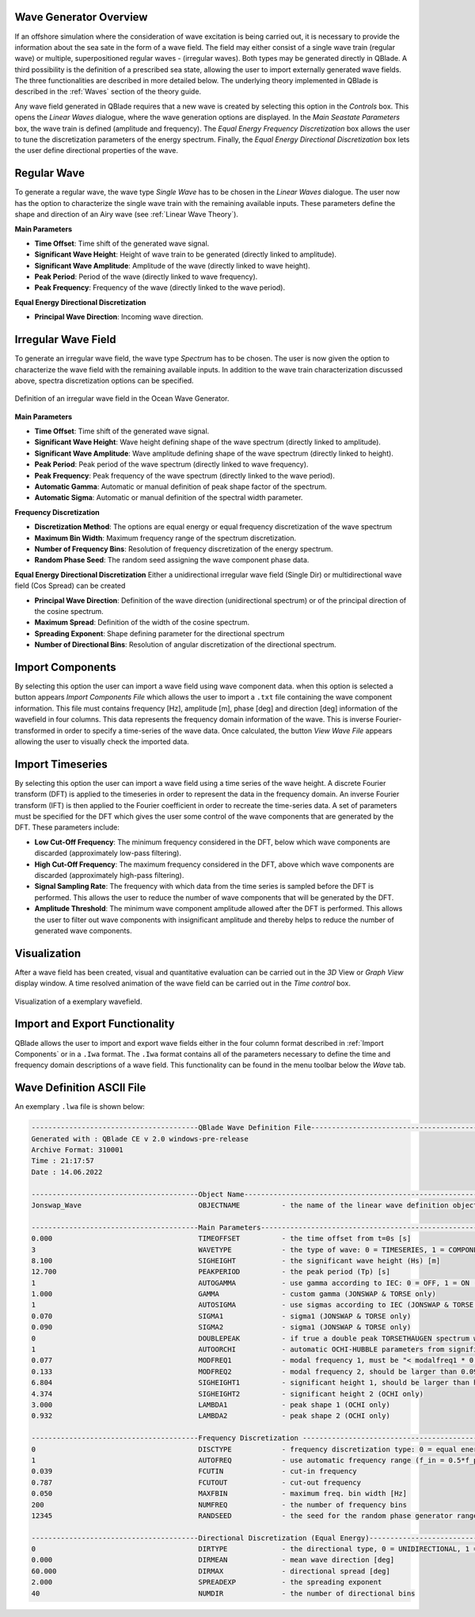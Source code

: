 Wave Generator Overview
-----------------------

If an offshore simulation where the consideration of wave excitation is being carried out, it is necessary to provide the information about the sea sate in the form of
a wave field. The field may either consist of a single wave train (regular wave) or multiple, superpositioned regular waves - (irregular waves). Both types may be generated
directly in QBlade. A third possibility is the definition of a prescribed sea state, allowing the user to import externally generated wave fields. The three functionalities are described
in more detailed below. The underlying theory implemented in QBlade is described in the :ref:`Waves` section of the theory guide.

Any wave field generated in QBlade requires that a new wave is created by selecting this option in the *Controls* box. 
This opens the *Linear Waves* dialogue, where the wave generation options are displayed. 
In the *Main Seastate Parameters* box, the wave train is defined (amplitude and frequency). 
The *Equal Energy Frequency Discretization* box allows the user to tune the discretization parameters of the energy spectrum. 
Finally, the *Equal Energy Directional Discretization* box lets the user define directional properties of the wave.

Regular Wave
------------
To generate a regular wave, the wave type *Single Wave* has to be chosen in the *Linear Waves* dialogue. 
The user now has the option to characterize the single wave train with the remaining available inputs. 
These parameters define the shape and direction of an Airy wave (see :ref:`Linear Wave Theory`).

**Main Parameters**

* **Time Offset**: Time shift of the generated wave signal.
* **Significant Wave Height**: Height of wave train to be generated (directly linked to amplitude).
* **Significant Wave Amplitude**: Amplitude of the wave (directly linked to wave height).
* **Peak Period**: Period of the wave (directly linked to wave frequency).
* **Peak Frequency**: Frequency of the wave (directly linked to the wave period).

**Equal Energy Directional Discretization**

* **Principal Wave Direction**: Incoming wave direction.

Irregular Wave Field
--------------------
To generate an irregular wave field, the wave type *Spectrum* has to be chosen. The user is now given the option to characterize the wave field
with the remaining available inputs. In addition to the wave train characterization discussed above, spectra discretization options can be specified.

.. _fig-irregwave_user:
.. figure:: irregwave_dialogue.png
    :align: center
    :scale: 60%
    :alt: Iregular wave creation dialogue in QBlade.

    Definition of an irregular wave field in the Ocean Wave Generator.

**Main Parameters**

* **Time Offset**: Time shift of the generated wave signal.
* **Significant Wave Height**: Wave height defining shape of the wave spectrum (directly linked to amplitude).
* **Significant Wave Amplitude**: Wave amplitude defining shape of the wave spectrum (directly linked to height).
* **Peak Period**: Peak period of the wave spectrum (directly linked to wave frequency).
* **Peak Frequency**: Peak frequency of the wave spectrum (directly linked to the wave period).
* **Automatic Gamma**: Automatic or manual definition of peak shape factor of the spectrum.
* **Automatic Sigma**: Automatic or manual definition of the spectral width parameter.

**Frequency Discretization**

* **Discretization Method**: The options are equal energy or equal frequency discretization of the wave spectrum
* **Maximum Bin Width**: Maximum frequency range of the spectrum discretization.
* **Number of Frequency Bins**: Resolution of frequency discretization of the energy spectrum.
* **Random Phase Seed**: The random seed assigning the wave component phase data.

**Equal Energy Directional Discretization**
Either a unidirectional irregular wave field (Single Dir) or multidirectional wave field (Cos Spread) can be created

* **Principal Wave Direction**: Definition of the wave direction (unidirectional spectrum) or of the principal direction of the cosine spectrum.
* **Maximum Spread**: Definition of the width of the cosine spectrum.
* **Spreading Exponent**: Shape defining parameter for the directional spectrum
* **Number of Directional Bins**: Resolution of angular discretization of the directional spectrum.


Import Components
-----------------
By selecting this option the user can import a wave field using wave component data.
when this option is selected a button appears *Import Components File* which allows the user to import a ``.txt`` file containing the wave component information.  
This file must contains frequency [Hz], amplitude [m], phase [deg] and direction [deg] information of the wavefield in four columns. 
This data represents the frequency domain information of the wave. This is inverse Fourier-transformed in order to specify a time-series of the wave data.
Once calculated, the button *View Wave File* appears allowing the user to visually check the imported data.

Import Timeseries
-----------------
By selecting this option the user can import a wave field using a time series of the wave height. 
A discrete Fourier transform (DFT) is applied to the timeseries in order to represent the data in the frequency domain.
An inverse Fourier transform (IFT) is then applied to the Fourier coefficient in order to recreate the time-series data.
A set of parameters must be specified for the DFT which gives the user some control of the wave components that are generated by the DFT.
These parameters include:

* **Low Cut-Off Frequency**: The minimum frequency considered in the DFT, below which wave components are discarded (approximately low-pass filtering). 
* **High Cut-Off Frequency**: The maximum frequency considered in the DFT, above which wave components are discarded (approximately high-pass filtering). 
* **Signal Sampling Rate**: The frequency with which data from the time series is sampled before the DFT is performed. This allows the user to reduce the number of wave components that will be generated by the DFT. 
* **Amplitude Threshold**: The minimum wave component amplitude allowed after the DFT is performed. This allows the user to filter out wave components with insignificant amplitude and thereby helps to reduce the number of generated wave components.

Visualization
-------------
After a wave field has been created, visual and quantitative evaluation can be carried out in the *3D* View or *Graph View* display window. 
A time resolved animation of the wave field can be carried out in the *Time control* box.

.. _fig-vis:
.. figure:: demo_wavefield.png
    :align: center
    :alt: Visualization of an exemplary wavefield

    Visualization of a exemplary wavefield.

Import and Export Functionality
-------------------------------
QBlade allows the user to import and export wave fields either in the four column format described in :ref:`Import Components` or in a ``.Iwa`` format. 
The ``.Iwa`` format contains all of the parameters necessary to define the time and frequency domain descriptions of a wave field.
This functionality can be found in the menu toolbar below the *Wave* tab. 

Wave Definition ASCII File
--------------------------

An exemplary ``.lwa`` file is shown below:

.. code-block:: console

	----------------------------------------QBlade Wave Definition File-------------------------------------------------
	Generated with : QBlade CE v 2.0 windows-pre-release
	Archive Format: 310001
	Time : 21:17:57
	Date : 14.06.2022

	----------------------------------------Object Name-----------------------------------------------------------------
	Jonswap_Wave                            OBJECTNAME          - the name of the linear wave definition object

	----------------------------------------Main Parameters-------------------------------------------------------------
	0.000                                   TIMEOFFSET          - the time offset from t=0s [s]
	3                                       WAVETYPE            - the type of wave: 0 = TIMESERIES, 1 = COMPONENTS, 2 = SINGLE, 3 = JONSWAP, 4 = ISSC, 5 = TORSETHAUGEN
	8.100                                   SIGHEIGHT           - the significant wave height (Hs) [m]
	12.700                                  PEAKPERIOD          - the peak period (Tp) [s]
	1                                       AUTOGAMMA           - use gamma according to IEC: 0 = OFF, 1 = ON (JONSWAP & TORSE only)
	1.000                                   GAMMA               - custom gamma (JONSWAP & TORSE only)
	1                                       AUTOSIGMA           - use sigmas according to IEC (JONSWAP & TORSE only)
	0.070                                   SIGMA1              - sigma1 (JONSWAP & TORSE only)
	0.090                                   SIGMA2              - sigma1 (JONSWAP & TORSE only)
	0                                       DOUBLEPEAK          - if true a double peak TORSETHAUGEN spectrum will be created, if false only a single peak (TORSE only)
	1                                       AUTOORCHI           - automatic OCHI-HUBBLE parameters from significant waveheight (OCHI only)
	0.077                                   MODFREQ1            - modal frequency 1, must be "< modalfreq1 * 0.5" (OCHI only)
	0.133                                   MODFREQ2            - modal frequency 2, should be larger than 0.096 (OCHI only)
	6.804                                   SIGHEIGHT1          - significant height 1, should be larger than height 2 (OCHI only)
	4.374                                   SIGHEIGHT2          - significant height 2 (OCHI only)
	3.000                                   LAMBDA1             - peak shape 1 (OCHI only)
	0.932                                   LAMBDA2             - peak shape 2 (OCHI only)

	----------------------------------------Frequency Discretization ---------------------------------------------------
	0                                       DISCTYPE            - frequency discretization type: 0 = equal energy; 1 = equal frequency
	1                                       AUTOFREQ            - use automatic frequency range (f_in = 0.5*f_p, f_out = 10*f_p)
	0.039                                   FCUTIN              - cut-in frequency
	0.787                                   FCUTOUT             - cut-out frequency
	0.050                                   MAXFBIN             - maximum freq. bin width [Hz]
	200                                     NUMFREQ             - the number of frequency bins
	12345                                   RANDSEED            - the seed for the random phase generator range [0-65535]

	----------------------------------------Directional Discretization (Equal Energy)-----------------------------------
	0                                       DIRTYPE             - the directional type, 0 = UNIDIRECTIONAL, 1 = COSINESPREAD
	0.000                                   DIRMEAN             - mean wave direction [deg]
	60.000                                  DIRMAX              - directional spread [deg]
	2.000                                   SPREADEXP           - the spreading exponent
	40                                      NUMDIR              - the number of directional bins


.. footbibliography::

